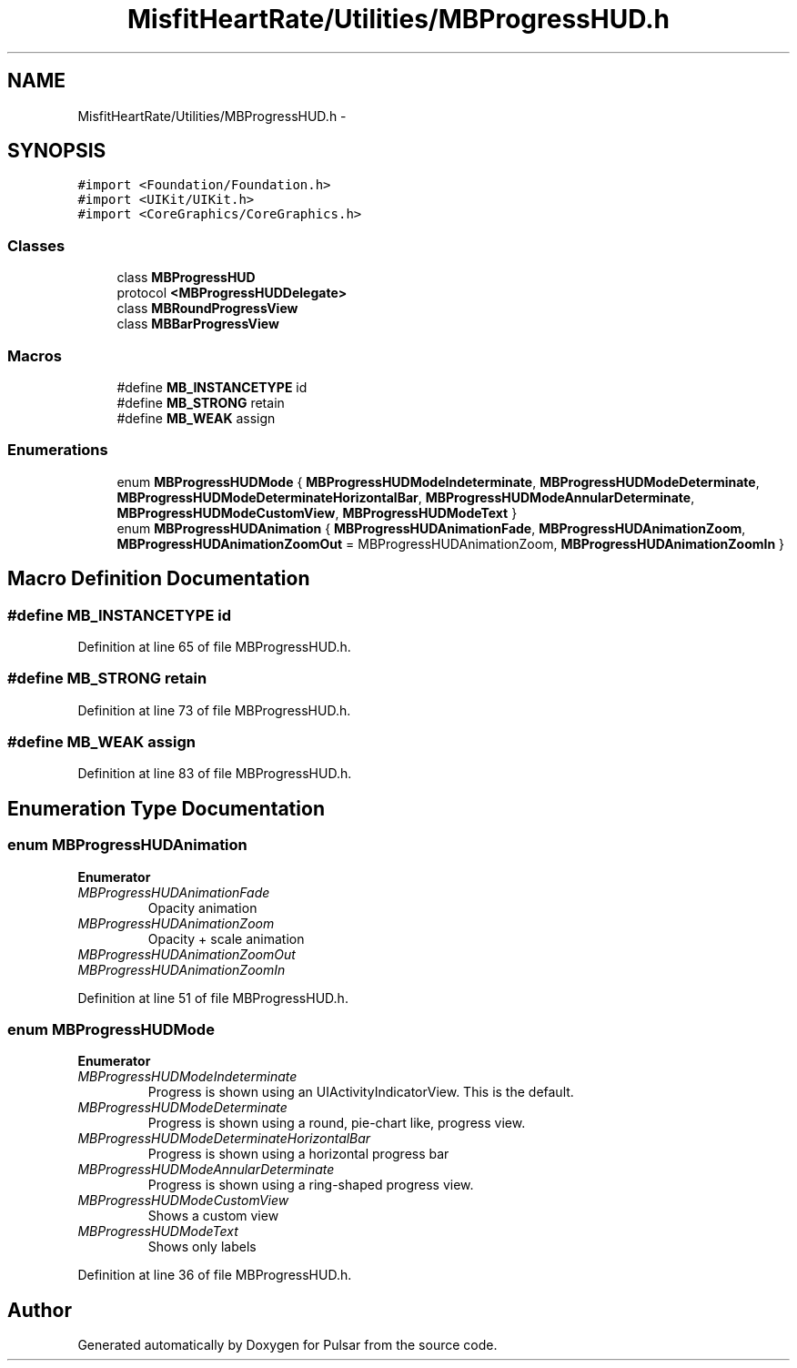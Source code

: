 .TH "MisfitHeartRate/Utilities/MBProgressHUD.h" 3 "Fri Aug 22 2014" "Pulsar" \" -*- nroff -*-
.ad l
.nh
.SH NAME
MisfitHeartRate/Utilities/MBProgressHUD.h \- 
.SH SYNOPSIS
.br
.PP
\fC#import <Foundation/Foundation\&.h>\fP
.br
\fC#import <UIKit/UIKit\&.h>\fP
.br
\fC#import <CoreGraphics/CoreGraphics\&.h>\fP
.br

.SS "Classes"

.in +1c
.ti -1c
.RI "class \fBMBProgressHUD\fP"
.br
.ti -1c
.RI "protocol \fB<MBProgressHUDDelegate>\fP"
.br
.ti -1c
.RI "class \fBMBRoundProgressView\fP"
.br
.ti -1c
.RI "class \fBMBBarProgressView\fP"
.br
.in -1c
.SS "Macros"

.in +1c
.ti -1c
.RI "#define \fBMB_INSTANCETYPE\fP   id"
.br
.ti -1c
.RI "#define \fBMB_STRONG\fP   retain"
.br
.ti -1c
.RI "#define \fBMB_WEAK\fP   assign"
.br
.in -1c
.SS "Enumerations"

.in +1c
.ti -1c
.RI "enum \fBMBProgressHUDMode\fP { \fBMBProgressHUDModeIndeterminate\fP, \fBMBProgressHUDModeDeterminate\fP, \fBMBProgressHUDModeDeterminateHorizontalBar\fP, \fBMBProgressHUDModeAnnularDeterminate\fP, \fBMBProgressHUDModeCustomView\fP, \fBMBProgressHUDModeText\fP }"
.br
.ti -1c
.RI "enum \fBMBProgressHUDAnimation\fP { \fBMBProgressHUDAnimationFade\fP, \fBMBProgressHUDAnimationZoom\fP, \fBMBProgressHUDAnimationZoomOut\fP = MBProgressHUDAnimationZoom, \fBMBProgressHUDAnimationZoomIn\fP }"
.br
.in -1c
.SH "Macro Definition Documentation"
.PP 
.SS "#define MB_INSTANCETYPE   id"

.PP
Definition at line 65 of file MBProgressHUD\&.h\&.
.SS "#define MB_STRONG   retain"

.PP
Definition at line 73 of file MBProgressHUD\&.h\&.
.SS "#define MB_WEAK   assign"

.PP
Definition at line 83 of file MBProgressHUD\&.h\&.
.SH "Enumeration Type Documentation"
.PP 
.SS "enum \fBMBProgressHUDAnimation\fP"

.PP
\fBEnumerator\fP
.in +1c
.TP
\fB\fIMBProgressHUDAnimationFade \fP\fP
Opacity animation 
.TP
\fB\fIMBProgressHUDAnimationZoom \fP\fP
Opacity + scale animation 
.TP
\fB\fIMBProgressHUDAnimationZoomOut \fP\fP
.TP
\fB\fIMBProgressHUDAnimationZoomIn \fP\fP
.PP
Definition at line 51 of file MBProgressHUD\&.h\&.
.SS "enum \fBMBProgressHUDMode\fP"

.PP
\fBEnumerator\fP
.in +1c
.TP
\fB\fIMBProgressHUDModeIndeterminate \fP\fP
Progress is shown using an UIActivityIndicatorView\&. This is the default\&. 
.TP
\fB\fIMBProgressHUDModeDeterminate \fP\fP
Progress is shown using a round, pie-chart like, progress view\&. 
.TP
\fB\fIMBProgressHUDModeDeterminateHorizontalBar \fP\fP
Progress is shown using a horizontal progress bar 
.TP
\fB\fIMBProgressHUDModeAnnularDeterminate \fP\fP
Progress is shown using a ring-shaped progress view\&. 
.TP
\fB\fIMBProgressHUDModeCustomView \fP\fP
Shows a custom view 
.TP
\fB\fIMBProgressHUDModeText \fP\fP
Shows only labels 
.PP
Definition at line 36 of file MBProgressHUD\&.h\&.
.SH "Author"
.PP 
Generated automatically by Doxygen for Pulsar from the source code\&.
